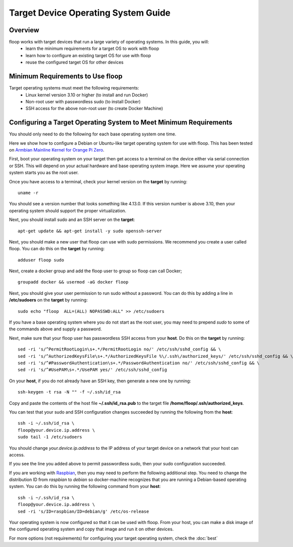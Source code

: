 .. _intro-os:

====================================
Target Device Operating System Guide
====================================

Overview
========
floop works with target devices that run a large variety of operating systems. In this guide, you will:
 - learn the minimum requirements for a target OS to work with floop
 - learn how to configure an existing target OS for use with floop
 - reuse the configured target OS for other devices

Minimum Requirements to Use floop
====================================
Target operating systems must meet the following requirements:
 - Linux kernel version 3.10 or higher (to install and run Docker)
 - Non-root user with passwordless sudo (to install Docker)
 - SSH access for the above non-root user (to create Docker Machine)

Configuring a Target Operating System to Meet Minimum Requirements
=====================================================================
You should only need to do the following for each base operating system one time.


Here we show how to configure a Debian or Ubuntu-like target operating system for use with floop. This has been tested on `Armbian Mainline Kernel for Orange Pi Zero <https://www.armbian.com/orange-pi-zero/>`_.

First, boot your operating system on your target then get access to a terminal on the device either via serial connection or SSH. This will depend on your actual hardware and base operating system image. Here we assume your operating system starts you as the root user.

Once you have access to a terminal, check your kernel version on the **target** by running:
::

 uname -r

You should see a version number that looks something like 4.13.0. If this version number is above 3.10, then your operating system should support the proper virtualization.

Next, you should install sudo and an SSH server on the **target**:
::

  apt-get update && apt-get install -y sudo openssh-server

Next, you should make a new user that floop can use with sudo permissions. We recommend you create a user called floop. You can do this on the **target** by running:
::

  adduser floop sudo 

Next, create a docker group and add the floop user to group so floop can call Docker;
::

  groupadd docker && usermod -aG docker floop

Next, you should give your user permission to run sudo without a password. You can do this by adding a line in **/etc/sudoers** on the **target** by running:
::
 
  sudo echo "floop  ALL=(ALL) NOPASSWD:ALL" >> /etc/sudoers

If you have a base operating system where you do not start as the root user, you may need to prepend *sudo* to some of the commands above and supply a password. 

Next, make sure that your floop user has passwordless SSH access from your **host**. Do this on the **target** by running:
::

  sed -ri 's/^PermitRootLogin\s+.*/PermitRootLogin no/' /etc/ssh/sshd_config && \
  sed -ri 's/^AuthorizedKeysFile\s+.*/AuthorizedKeysFile %\/.ssh\/authorized_keys/' /etc/ssh/sshd_config && \
  sed -ri 's/^#PasswordAuthentication\s+.*/PasswordAuthentication no/' /etc/ssh/sshd_config && \
  sed -ri 's/^#UsePAM\s+.*/UsePAM yes/' /etc/ssh/sshd_config

On your **host**, if you do not already have an SSH key, then generate a new one by running:
::
 
  ssh-keygen -t rsa -N "" -f ~/.ssh/id_rsa

Copy and paste the contents of the host file **~/.ssh/id_rsa.pub** to the target file **/home/floop/.ssh/authorized_keys**.

You can test that your sudo and SSH configuration changes succeeded by running the following from the **host**:
::

  ssh -i ~/.ssh/id_rsa \
  floop@your.device.ip.address \
  sudo tail -1 /etc/sudoers

You should change *your.device.ip.address* to the IP address of your target device on a network that your host can access.

If you see the line you added above to permit passwordless sudo, then your sudo configuration succeeded.

If you are working with `Raspbian <https://www.raspbian.org/>`_, then you may need to perform the following additional step. You need to change the distribution ID from *raspbian* to *debian* so docker-machine recognizes that you are running a Debian-based operating system. You can do this by running the following command from your **host**:
::
  
  ssh -i ~/.ssh/id_rsa \
  floop@your.device.ip.address \
  sed -ri 's/ID=raspbian/ID=debian/g' /etc/os-release

Your operating system is now configured so that it can be used with floop. From your host, you can make a disk image of the configured operating system and copy that image and run it on other devices.

For more options (not requirements) for configuring your target operating system, check the :doc:`best`
